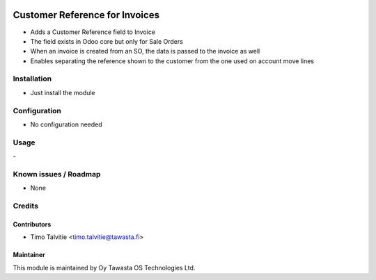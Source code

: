 .. image:: https://img.shields.io/badge/licence-AGPL--3-blue.svg
   :target: http://www.gnu.org/licenses/agpl-3.0-standalone.html
   :alt: License: AGPL-3

===============================
Customer Reference for Invoices
===============================

* Adds a Customer Reference field to Invoice
* The field exists in Odoo core but only for Sale Orders
* When an invoice is created from an SO, the data is passed to the invoice as well
* Enables separating the reference shown to the customer from the one used on account move lines

Installation
============
* Just install the module

Configuration
=============
* No configuration needed

Usage
=====
\-

Known issues / Roadmap
======================
* None

Credits
=======

Contributors
------------
* Timo Talvitie <timo.talvitie@tawasta.fi>

Maintainer
----------

.. image:: https://tawasta.fi/templates/tawastrap/images/logo.png
   :alt: Oy Tawasta OS Technologies Ltd.
   :target: https://tawasta.fi/

This module is maintained by Oy Tawasta OS Technologies Ltd.
